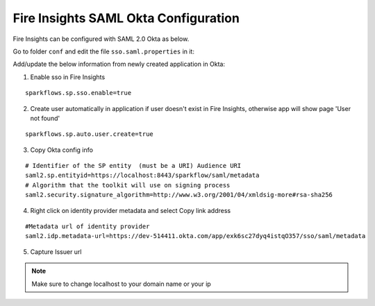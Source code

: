 Fire Insights SAML Okta Configuration
====================

Fire Insights can be configured with SAML 2.0 Okta as below.

Go to folder ``conf`` and edit the file ``sso.saml.properties`` in it:

Add/update the below information from newly created application in Okta:

1. Enable sso in Fire Insights

::

    sparkflows.sp.sso.enable=true 
    
2. Create user automatically in application if user doesn't exist in Fire Insights, otherwise app will show page 'User not found'

::

    sparkflows.sp.auto.user.create=true 
    
3. Copy Okta config info

::

    # Identifier of the SP entity  (must be a URI) Audience URI
    saml2.sp.entityid=https://localhost:8443/sparkflow/saml/metadata
    # Algorithm that the toolkit will use on signing process
    saml2.security.signature_algorithm=http://www.w3.org/2001/04/xmldsig-more#rsa-sha256

.. figure:: ../../_assets/authentication/okta_identifier.png
   :alt: sso
   :width: 60%

4. Right click on identity provider metadata and select Copy link address

::

    #Metadata url of identity provider
    saml2.idp.metadata-url=https://dev-514411.okta.com/app/exk6sc27dyq4istqO357/sso/saml/metadata
    
    
.. figure:: ../../_assets/authentication/okta_metdata.png
   :alt: sso
   :width: 60%    

5. Capture Issuer url

.. figure:: ../../_assets/authentication/okta_issuer.png
   :alt: sso
   :width: 60% 

.. figure:: ../../_assets/authentication/okta_identifier_url.png
   :alt: sso
   :width: 60% 

.. note::  Make sure to change localhost to your domain name or your ip    
